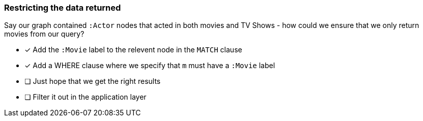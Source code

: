 [.question]
=== Restricting the data returned

Say our graph contained `:Actor` nodes that acted in both movies and TV Shows - how could we ensure that we only return movies from our query?

* [*] Add the `:Movie` label to the relevent node in the `MATCH` clause
* [*] Add a WHERE clause where we specify that `m` must have a `:Movie` label
* [ ] Just hope that we get the right results
* [ ] Filter it out in the application layer